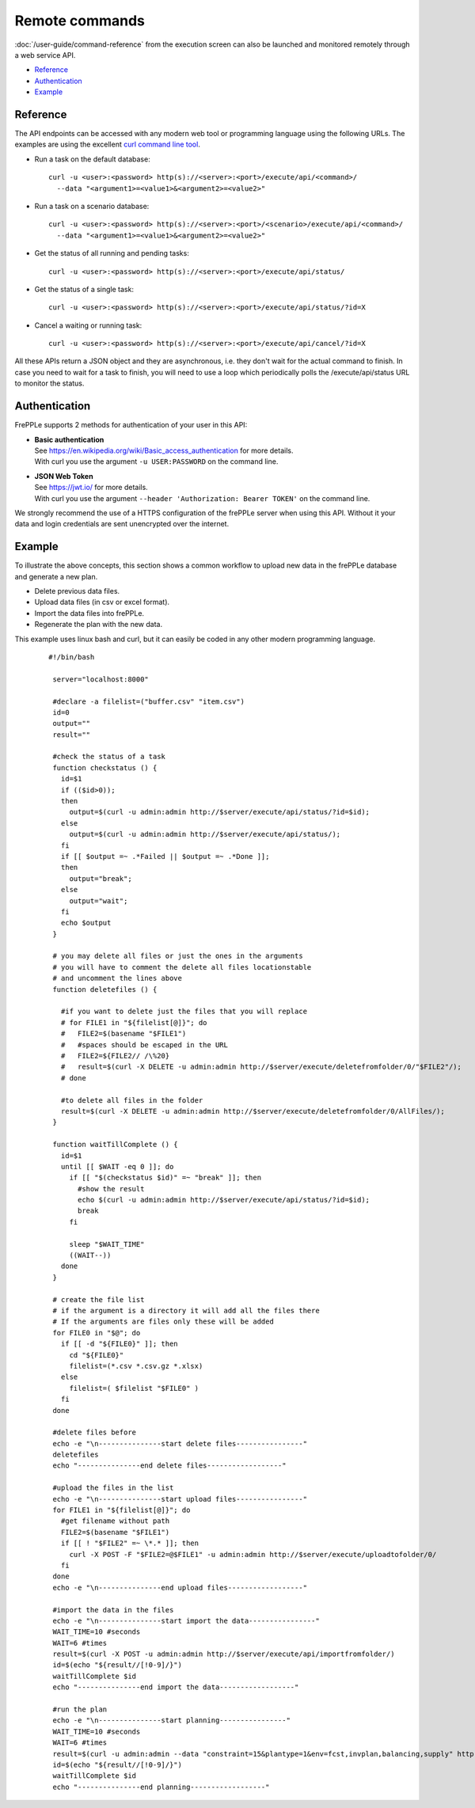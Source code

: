 ===============
Remote commands
===============

:doc:`/user-guide/command-reference` from the execution screen can also be launched and
monitored remotely through a web service API.

* `Reference`_
* `Authentication`_
* `Example`_


Reference
---------

The API endpoints can be accessed with any modern web tool or programming 
language using the following URLs. The examples are using the excellent
`curl command line tool <https://curl.haxx.se/>`_.

* Run a task on the default database:

  ::
  
   curl -u <user>:<password> http(s)://<server>:<port>/execute/api/<command>/
     --data "<argument1>=<value1>&<argument2>=<value2>"

* Run a task on a scenario database:

  ::
  
   curl -u <user>:<password> http(s)://<server>:<port>/<scenario>/execute/api/<command>/
     --data "<argument1>=<value1>&<argument2>=<value2>"

* Get the status of all running and pending tasks:

  ::
  
   curl -u <user>:<password> http(s)://<server>:<port>/execute/api/status/

* Get the status of a single task:

  ::
  
   curl -u <user>:<password> http(s)://<server>:<port>/execute/api/status/?id=X


* Cancel a waiting or running task:

  ::
  
   curl -u <user>:<password> http(s)://<server>:<port>/execute/api/cancel/?id=X

All these APIs return a JSON object and they are asynchronous, i.e. they
don't wait for the actual command to finish. In case you need to wait
for a task to finish, you will need to use a loop which periodically
polls the /execute/api/status URL to monitor the status.


Authentication
--------------

FrePPLe supports 2 methods for authentication of your user in this API:

* | **Basic authentication**
  | See https://en.wikipedia.org/wiki/Basic_access_authentication for more 
    details.
  | With curl you use the argument ``-u USER:PASSWORD`` on the command line. 

* | **JSON Web Token**
  | See https://jwt.io/ for more details.
  | With curl you use the argument ``--header 'Authorization: Bearer TOKEN'``
    on the command line.

We strongly recommend the use of a HTTPS configuration of the frePPLe
server when using this API. Without it your data and login credentials
are sent unencrypted over the internet.


Example
-------

To illustrate the above concepts, this section shows a common workflow to upload
new data in the frePPLe database and generate a new plan.

* Delete previous data files.

* Upload data files (in csv or excel format).

* Import the data files into frePPLe.

* Regenerate the plan with the new data.

This example uses linux bash and curl, but it can easily be coded in
any other modern programming language.

  ::

   #!/bin/bash

    server="localhost:8000"

    #declare -a filelist=("buffer.csv" "item.csv")
    id=0
    output=""
    result=""

    #check the status of a task
    function checkstatus () {
      id=$1
      if (($id>0));
      then
        output=$(curl -u admin:admin http://$server/execute/api/status/?id=$id);
      else
        output=$(curl -u admin:admin http://$server/execute/api/status/);
      fi
      if [[ $output =~ .*Failed || $output =~ .*Done ]];
      then
        output="break";
      else
        output="wait";
      fi
      echo $output
    }

    # you may delete all files or just the ones in the arguments
    # you will have to comment the delete all files locationstable
    # and uncomment the lines above
    function deletefiles () {

      #if you want to delete just the files that you will replace
      # for FILE1 in "${filelist[@]}"; do
      #   FILE2=$(basename "$FILE1")
      #   #spaces should be escaped in the URL
      #   FILE2=${FILE2// /\%20}
      #   result=$(curl -X DELETE -u admin:admin http://$server/execute/deletefromfolder/0/"$FILE2"/);
      # done

      #to delete all files in the folder
      result=$(curl -X DELETE -u admin:admin http://$server/execute/deletefromfolder/0/AllFiles/);
    }

    function waitTillComplete () {
      id=$1
      until [[ $WAIT -eq 0 ]]; do
        if [[ "$(checkstatus $id)" =~ "break" ]]; then
          #show the result
          echo $(curl -u admin:admin http://$server/execute/api/status/?id=$id);
          break
        fi

        sleep "$WAIT_TIME"
        ((WAIT--))
      done
    }

    # create the file list
    # if the argument is a directory it will add all the files there
    # If the arguments are files only these will be added
    for FILE0 in "$@"; do
      if [[ -d "${FILE0}" ]]; then
        cd "${FILE0}"
        filelist=(*.csv *.csv.gz *.xlsx)
      else
        filelist=( $filelist "$FILE0" )
      fi
    done

    #delete files before
    echo -e "\n---------------start delete files----------------"
    deletefiles
    echo "---------------end delete files------------------"

    #upload the files in the list
    echo -e "\n---------------start upload files----------------"
    for FILE1 in "${filelist[@]}"; do
      #get filename without path
      FILE2=$(basename "$FILE1")
      if [[ ! "$FILE2" =~ \*.* ]]; then
        curl -X POST -F "$FILE2=@$FILE1" -u admin:admin http://$server/execute/uploadtofolder/0/
      fi
    done
    echo -e "\n---------------end upload files------------------"

    #import the data in the files
    echo -e "\n---------------start import the data----------------"
    WAIT_TIME=10 #seconds
    WAIT=6 #times
    result=$(curl -X POST -u admin:admin http://$server/execute/api/importfromfolder/)
    id=$(echo "${result//[!0-9]/}")
    waitTillComplete $id
    echo "---------------end import the data------------------"

    #run the plan
    echo -e "\n---------------start planning----------------"
    WAIT_TIME=10 #seconds
    WAIT=6 #times
    result=$(curl -u admin:admin --data "constraint=15&plantype=1&env=fcst,invplan,balancing,supply" http://$server/execute/api/runplan/)
    id=$(echo "${result//[!0-9]/}")
    waitTillComplete $id
    echo "---------------end planning------------------"
